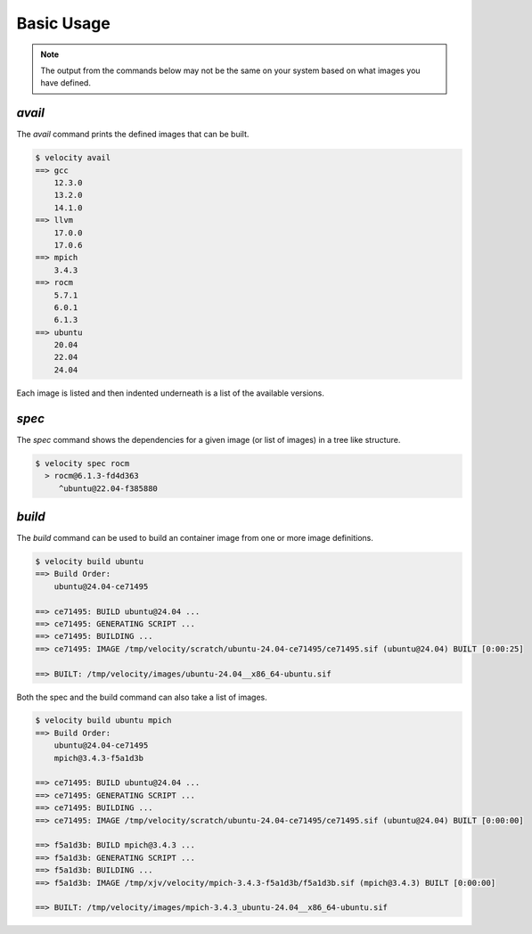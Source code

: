 
***********
Basic Usage
***********

.. note::

    The output from the commands below may not be the same on your system based on what images you have defined.

`avail`
-------

The `avail` command prints the defined images that can be built.

.. code-block:: bash

    $ velocity avail
    ==> gcc
        12.3.0
        13.2.0
        14.1.0
    ==> llvm
        17.0.0
        17.0.6
    ==> mpich
        3.4.3
    ==> rocm
        5.7.1
        6.0.1
        6.1.3
    ==> ubuntu
        20.04
        22.04
        24.04


Each image is listed and then indented underneath is a list of the available versions.

`spec`
------

The `spec` command shows the dependencies for a given image (or list of images) in a tree like structure.

.. code-block:: bash

    $ velocity spec rocm
      > rocm@6.1.3-fd4d363
         ^ubuntu@22.04-f385880

`build`
-------

The `build` command can be used to build an container image from one or more image definitions.

.. code-block:: bash

    $ velocity build ubuntu
    ==> Build Order:
        ubuntu@24.04-ce71495

    ==> ce71495: BUILD ubuntu@24.04 ...
    ==> ce71495: GENERATING SCRIPT ...
    ==> ce71495: BUILDING ...
    ==> ce71495: IMAGE /tmp/velocity/scratch/ubuntu-24.04-ce71495/ce71495.sif (ubuntu@24.04) BUILT [0:00:25]

    ==> BUILT: /tmp/velocity/images/ubuntu-24.04__x86_64-ubuntu.sif


Both the spec and the build command can also take a list of images.

.. code-block:: bash

    $ velocity build ubuntu mpich
    ==> Build Order:
        ubuntu@24.04-ce71495
        mpich@3.4.3-f5a1d3b

    ==> ce71495: BUILD ubuntu@24.04 ...
    ==> ce71495: GENERATING SCRIPT ...
    ==> ce71495: BUILDING ...
    ==> ce71495: IMAGE /tmp/velocity/scratch/ubuntu-24.04-ce71495/ce71495.sif (ubuntu@24.04) BUILT [0:00:00]

    ==> f5a1d3b: BUILD mpich@3.4.3 ...
    ==> f5a1d3b: GENERATING SCRIPT ...
    ==> f5a1d3b: BUILDING ...
    ==> f5a1d3b: IMAGE /tmp/xjv/velocity/mpich-3.4.3-f5a1d3b/f5a1d3b.sif (mpich@3.4.3) BUILT [0:00:00]

    ==> BUILT: /tmp/velocity/images/mpich-3.4.3_ubuntu-24.04__x86_64-ubuntu.sif
